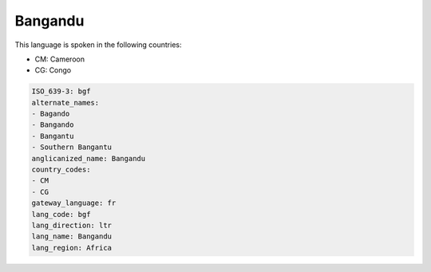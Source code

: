 .. _bgf:

Bangandu
========

This language is spoken in the following countries:

* CM: Cameroon
* CG: Congo

.. code-block:: yaml

    ISO_639-3: bgf
    alternate_names:
    - Bagando
    - Bangando
    - Bangantu
    - Southern Bangantu
    anglicanized_name: Bangandu
    country_codes:
    - CM
    - CG
    gateway_language: fr
    lang_code: bgf
    lang_direction: ltr
    lang_name: Bangandu
    lang_region: Africa
    

